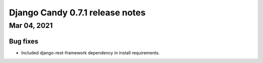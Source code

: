 Django Candy 0.7.1 release notes
================================

Mar 04, 2021
------------

Bug fixes
~~~~~~~~~

- Included django-rest-framework dependency in install requirements. 